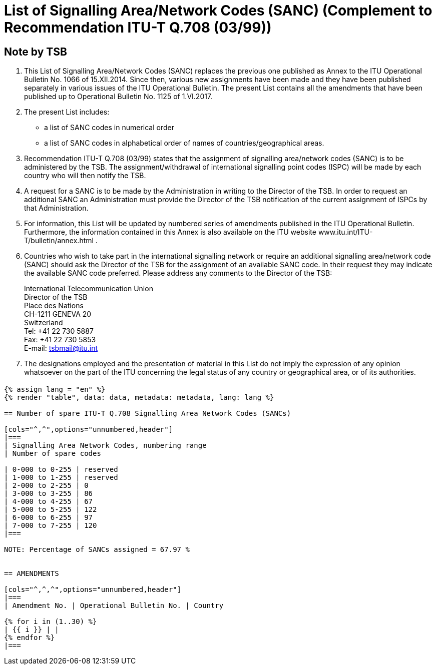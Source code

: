 = List of Signalling Area/Network Codes (SANC) (Complement to Recommendation ITU-T Q.708 (03/99))
:bureau: T
:docnumber: Q.708
:published-date: 2017-06-01
:status: published
:doctype: service-publication
:annex-title-en: Annex to ITU Operational Bulletin
:annex-id: No. 1125 - 1.VI.2017
:imagesdir: images
:mn-document-class: itu
:mn-output-extensions: xml,html,pdf,doc,rxl
:local-cache-only:


[preface]
== Note by TSB

. This List of Signalling Area/Network Codes (SANC) replaces the previous one published as Annex to the ITU Operational Bulletin No. 1066 of 15.XII.2014. Since then, various new assignments have been made and they have been published separately in various issues of the ITU Operational Bulletin. The present List contains all the amendments that have been published up to Operational Bulletin No. 1125 of 1.VI.2017.

. The present List includes:
+
--
* a list of SANC codes in numerical order
* a list of SANC codes in alphabetical order of names of countries/geographical areas.
--

. Recommendation ITU-T Q.708 (03/99) states that the assignment of signalling area/network codes (SANC) is to be administered by the TSB. The assignment/withdrawal of international signalling point codes (ISPC) will be made by each country who will then notify the TSB.

. A request for a SANC is to be made by the Administration in writing to the Director of the TSB. In order to request an additional SANC an Administration must provide the Director of the TSB notification of the current assignment of ISPCs by that Administration.

. For information, this List will be updated by numbered series of amendments published in the ITU Operational Bulletin. Furthermore, the information contained in this Annex is also available on the ITU website www.itu.int/ITU-T/bulletin/annex.html .

. Countries who wish to take part in the international signalling network or require an additional signalling area/network code (SANC) should ask the Director of the TSB for the assignment of an available SANC code. In their request they may indicate the available SANC code preferred. Please address any comments to the Director of the TSB:
+
--
[align=left]
International Telecommunication Union +
Director of the TSB +
Place des Nations +
CH-1211 GENEVA 20 +
Switzerland +
Tel: +41 22 730 5887 +
Fax: +41 22 730 5853 +
E-mail: mailto:tsbmail@itu.int[]
--

. The designations employed and the presentation of material in this List do not imply the expression of any opinion whatsoever on the part of the ITU concerning the legal status of any country or geographical area, or of its authorities.


== {blank}

[yaml2text,data=../../datasets/1125-Q.708A/data.yaml,metadata=../../datasets/1125-Q.708A/metadata.yaml]
----
{% assign lang = "en" %}
{% render "table", data: data, metadata: metadata, lang: lang %}

== Number of spare ITU-T Q.708 Signalling Area Network Codes (SANCs)

[cols="^,^",options="unnumbered,header"]
|===
| Signalling Area Network Codes, numbering range
| Number of spare codes

| 0-000 to 0-255 | reserved
| 1-000 to 1-255 | reserved
| 2-000 to 2-255 | 0
| 3-000 to 3-255 | 86
| 4-000 to 4-255 | 67
| 5-000 to 5-255 | 122
| 6-000 to 6-255 | 97
| 7-000 to 7-255 | 120
|===

NOTE: Percentage of SANCs assigned = 67.97 %


== AMENDMENTS

[cols="^,^,^",options="unnumbered,header"]
|===
| Amendment No. | Operational Bulletin No. | Country

{% for i in (1..30) %}
| {{ i }} | |
{% endfor %}
|===
----



